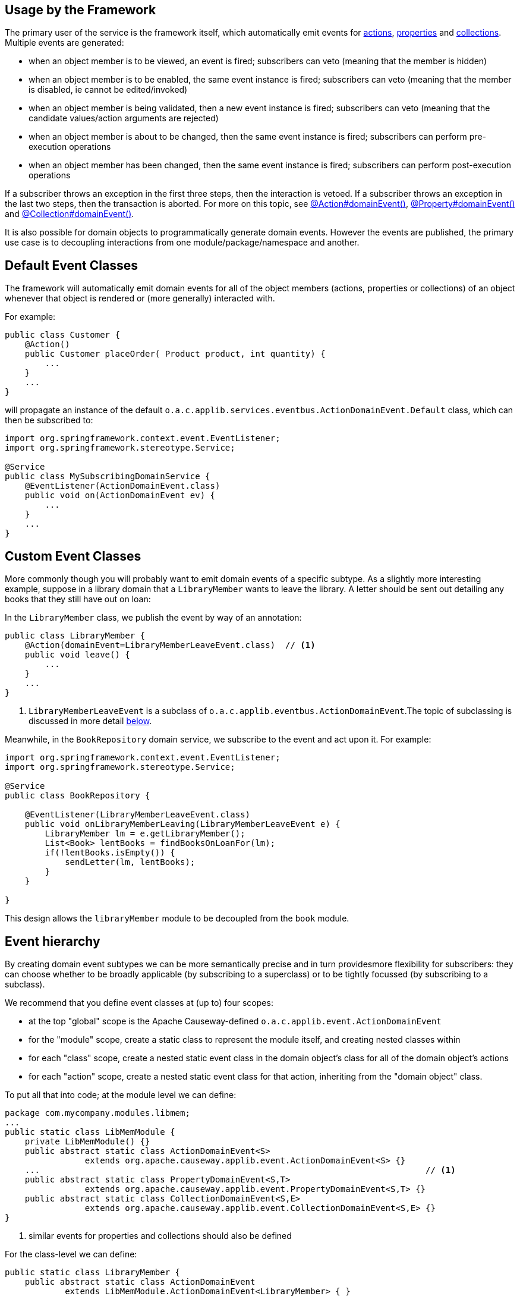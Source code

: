 :Notice: Licensed to the Apache Software Foundation (ASF) under one or more contributor license agreements. See the NOTICE file distributed with this work for additional information regarding copyright ownership. The ASF licenses this file to you under the Apache License, Version 2.0 (the "License"); you may not use this file except in compliance with the License. You may obtain a copy of the License at. http://www.apache.org/licenses/LICENSE-2.0 . Unless required by applicable law or agreed to in writing, software distributed under the License is distributed on an "AS IS" BASIS, WITHOUT WARRANTIES OR  CONDITIONS OF ANY KIND, either express or implied. See the License for the specific language governing permissions and limitations under the License.


== Usage by the Framework

The primary user of the service is the framework itself, which automatically emit events for xref:refguide:applib:index/annotation/Action.adoc#domainEvent[actions], xref:refguide:applib:index/annotation/Property.adoc#domainEvent[properties] and xref:refguide:applib:index/annotation/Collection.adoc#domainEvent[collections].
Multiple events are generated:

* when an object member is to be viewed, an event is fired; subscribers can veto (meaning that the member is hidden)
* when an object member is to be enabled, the same event instance is fired; subscribers can veto (meaning that the member is disabled, ie cannot be edited/invoked)
* when an object member is being validated, then a new event instance is fired; subscribers can veto (meaning that the candidate values/action arguments are rejected)
* when an object member is about to be changed, then the same event instance is fired; subscribers can perform pre-execution operations
* when an object member has been changed, then the same event instance is fired; subscribers can perform post-execution operations

If a subscriber throws an exception in the first three steps, then the interaction is vetoed.
If a subscriber throws an exception in the last two steps, then the transaction is aborted.
For more on this topic, see xref:refguide:applib:index/annotation/Action.adoc#domainEvent[@Action#domainEvent()], xref:refguide:applib:index/annotation/Property.adoc#domainEvent[@Property#domainEvent()] and xref:refguide:applib:index/annotation/Collection.adoc#domainEvent[@Collection#domainEvent()].

It is also possible for domain objects to programmatically generate domain events.
However the events are published, the primary use case is to decoupling interactions from one module/package/namespace and another.

== Default Event Classes

The framework will automatically emit domain events for all of the object members (actions, properties or collections) of an object whenever that object is rendered or (more generally) interacted with.

For example:

[source,java]
----
public class Customer {
    @Action()
    public Customer placeOrder( Product product, int quantity) {
        ...
    }
    ...
}
----

will propagate an instance of the default `o.a.c.applib.services.eventbus.ActionDomainEvent.Default` class, which can then be subscribed to:

[source,java]
----
import org.springframework.context.event.EventListener;
import org.springframework.stereotype.Service;

@Service
public class MySubscribingDomainService {
    @EventListener(ActionDomainEvent.class)
    public void on(ActionDomainEvent ev) {
        ...
    }
    ...
}
----

== Custom Event Classes

More commonly though you will probably want to emit domain events of a specific subtype.
As a slightly more interesting example, suppose in a library domain that a `LibraryMember` wants to leave the library.
A letter should be sent out detailing any books that they still have out on loan:

In the `LibraryMember` class, we publish the event by way of an annotation:

[source,java]
----
public class LibraryMember {
    @Action(domainEvent=LibraryMemberLeaveEvent.class)  // <1>
    public void leave() {
        ...
    }
    ...
}
----
<1> `LibraryMemberLeaveEvent` is a subclass of `o.a.c.applib.eventbus.ActionDomainEvent`.The topic of subclassing is discussed in more detail xref:refguide:applib:index/services/eventbus/EventBusService.adoc#event-hierarchy[below].

Meanwhile, in the `BookRepository` domain service, we subscribe to the event and act upon it.
For example:

[source,java]
----
import org.springframework.context.event.EventListener;
import org.springframework.stereotype.Service;

@Service
public class BookRepository {

    @EventListener(LibraryMemberLeaveEvent.class)
    public void onLibraryMemberLeaving(LibraryMemberLeaveEvent e) {
        LibraryMember lm = e.getLibraryMember();
        List<Book> lentBooks = findBooksOnLoanFor(lm);
        if(!lentBooks.isEmpty()) {
            sendLetter(lm, lentBooks);
        }
    }

}
----

This design allows the `libraryMember` module to be decoupled from the `book` module.

[#event-hierarchy]
== Event hierarchy

By creating domain event subtypes we can be more semantically precise and in turn providesmore flexibility for subscribers: they can choose whether to be broadly applicable (by subscribing to a superclass) or to be tightly focussed (by subscribing to a subclass).

We recommend that you define event classes at (up to) four scopes:

* at the top "global" scope is the Apache Causeway-defined `o.a.c.applib.event.ActionDomainEvent`
* for the "module" scope, create a static class to represent the module itself, and creating nested classes within
* for each "class" scope, create a nested static event class in the domain object's class for all of the domain object's actions
* for each "action" scope, create a nested static event class for that action, inheriting from the "domain object" class.

To put all that into code; at the module level we can define:

[source,java]
----
package com.mycompany.modules.libmem;
...
public static class LibMemModule {
    private LibMemModule() {}
    public abstract static class ActionDomainEvent<S>
                extends org.apache.causeway.applib.event.ActionDomainEvent<S> {}
    ...                                                                             // <.>
    public abstract static class PropertyDomainEvent<S,T>
                extends org.apache.causeway.applib.event.PropertyDomainEvent<S,T> {}
    public abstract static class CollectionDomainEvent<S,E>
                extends org.apache.causeway.applib.event.CollectionDomainEvent<S,E> {}
}
----
<.> similar events for properties and collections should also be defined

For the class-level we can define:

[source,java]
----
public static class LibraryMember {
    public abstract static class ActionDomainEvent
            extends LibMemModule.ActionDomainEvent<LibraryMember> { }
    ...                                                                             // <.>
}
----
<.> similar events for properties and collections should also be defined

and finally at the action level we can define:

[source,java]
----
public class LibraryMember {
    public static class LeaveEvent extends LibraryMember.ActionDomainEvent { }
    @Action(domainEvent=LeaveEvent.class)
    public void leave() {
        //...
    }
    ...
}
----

The subscriber can subscribe either to the general superclass (as before), or to any of the classes in the hierarchy.


=== Variation (for contributing services)

A slight variation on this is to not fix the generic parameter at the class level, ie:

[source,java]
----
public static class LibraryMember {
    public abstract static class ActionDomainEvent<S>
            extends LibMemModule.ActionDomainEvent<S> { }
    ...
}
----

and instead parameterize down at the action level:

[source,java]
----
public class LibraryMember {
    public static class LeaveEvent
            extends LibraryMember.ActionDomainEvent<LibraryMember> { }

    @Action(domainEvent=LeaveEvent.class)
    public void leave() {
        ...
    }

    ...
}
----

This then allows for other classes - in particular domain services contributing members - to also inherit from the class-level domain events.

== Programmatic posting

To programmatically post an event, simply call xref:refguide:applib:index/services/eventbus/EventBusService.adoc#post_Object[EventBusService#post].

The `LibraryMember` example described above could for example be rewritten into:

[source,java]
----
public class LibraryMember {
    @Action()
    public void leave() {
        ...
        eventBusService.post(new LibraryMember.LeaveEvent(/*...*/));    // <.>
    }
    ...
}
----
<.> `LibraryMember.LeaveEvent` could be _any_ class, not just a subclass of `o.a.c.applib.event.ActionDomainEvent`.

In practice we suspect there will be few cases where the programmatic approach is required rather than the declarative approach afforded by xref:refguide:applib:index/annotation/Action.adoc#domainEvent[@Action#domainEvent()] et al.


== Using `WrapperFactory`

Using the declarative approach does require that the method to emit the event is an action called directly by the framework (rather than a helper method programmatically called by that action).
However by using the xref:refguide:applib:index/services/wrapper/WrapperFactory.adoc[WrapperFactory] we can invoke that helper method "through" the framework, thereby allowing the framework to emit events.
(It can also optionally perform validation checks and other concerns associated with the UI).

Another use case for the `WrapperFactory` is when you wish to enforce a (lack-of-) trust boundary between the caller and the callee.

For example, suppose that `Customer#placeOrder(...)` emits a `PlaceOrderEvent`, which is subscribed to by a `ReserveStockSubscriber`.
This subscriber in turn calls `StockManagementService#reserveStock(...)`.
Any business rules on `#reserveStock(...)` should be enforced.

In the `ReserveStockSubscriber`, we therefore use the `WrapperFactory`:

[source,java]
----
import org.springframework.context.event.EventListener;
import org.springframework.stereotype.Service;

@Service
public class ReserveStockSubscriber {

    @EventListener(Customer.PlaceOrderEvent.class)
    public void on(Customer.PlaceOrderEvent ev) {
        wrapperFactory.wrap(stockManagementService)
                      .reserveStock(ev.getProduct(), ev.getQuantity());
    }

    @Inject
    StockManagementService stockManagementService;
    @Inject
    WrapperFactory wrapperFactory;
}
----

== Related Services

The `EventBusService` is intended for fine-grained publish/subscribe for object-to-object interactions within an Apache Causeway domain object model.
The event propagation is strictly in-memory, and there are no restrictions on the object acting as the event (it need not be serializable, for example).

There are several mechanisms to suport coarse-grained publish/subscribe for system-to-system interactions, from Apache Causeway to some other system:

* Command publishing, representing the _intention_ to invoke an action or edit a property.
+
These events apply to actions annotated with xref:refguide:applib:index/annotation/Action.adoc#commandPublishing[@Action#commandPublishing()]) and to properties properties annotated with xref:refguide:applib:index/annotation/Property.adoc#commandPublishing[@Property#commandPublishing]).
+
The events are received by any/all xref:refguide:applib:index/services/publishing/spi/CommandSubscriber.adoc[CommandSubscriber]s.

* Execution publishing, representing the _completion_ of an action invocation or property edit.
+
These events apply to actions annotated with xref:refguide:applib:index/annotation/Action.adoc#executionPublishing[@Action#executionPublishing()]) and properties annotated with xref:refguide:applib:index/annotation/Property.adoc#executionPublishing[@Property#executionPublishing]).
+
The events are received by any/all xref:refguide:applib:index/services/publishing/spi/ExecutionSubscriber.adoc[ExecutionSubscriber]s

* Entity change publishing, representing an entity that has changed its state.
+
These events apply to objects annotated with xref:refguide:applib:index/annotation/DomainObject.adoc#entityChangePublishing[@DomainObject#entityChangePublishing()]).
+
The events are received by any/all xref:refguide:applib:index/services/publishing/spi/EntityChangesSubscriber.adoc[EntityChangesSubscriber]s
